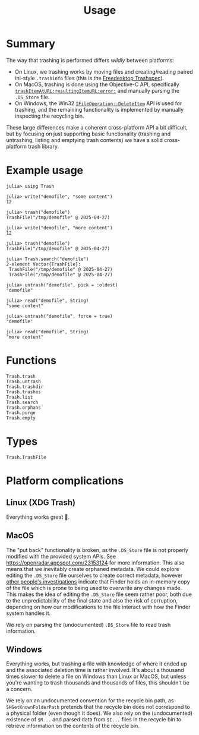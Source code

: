 #+title: Usage

* Summary

The way that trashing is performed differs /wildly/ between platforms:
+ On Linux, we trashing works by moving files and creating/reading paired
  ini-style =.trashinfo= files (this is the [[https://specifications.freedesktop.org/trash-spec/1.0/][Freedesktop Trashspec]]).
+ On MacOS, trashing is done using the Objective-C API, specifically
  [[https://developer.apple.com/documentation/foundation/filemanager/trashitem(at:resultingitemurl:)?language=objc][~trashItemAtURL:resultingItemURL:error:~]] and manually parsing the =.DS_Store=
  file.
+ On Windows, the Win32 [[https://learn.microsoft.com/en-us/windows/win32/api/shobjidl_core/nf-shobjidl_core-ifileoperation-deleteitem][~IFileOperation::DeleteItem~]] API is used for trashing,
  and the remaining functionality is implemented by manually inspecting the
  recycling bin.

These large differences make a coherent cross-platform API a bit difficult, but
by focusing on just supporting basic functionality (trashing and untrashing,
listing and emptying trash contents) we have a solid cross-platform trash
library.

* Example usage

#+begin_src julia-repl
julia> using Trash

julia> write("demofile", "some content")
12

julia> trash("demofile")
TrashFile("/tmp/demofile" @ 2025-04-27)

julia> write("demofile", "more content")
12

julia> trash("demofile")
TrashFile("/tmp/demofile" @ 2025-04-27)

julia> Trash.search("demofile")
2-element Vector{TrashFile}:
 TrashFile("/tmp/demofile" @ 2025-04-27)
 TrashFile("/tmp/demofile" @ 2025-04-27)

julia> untrash("demofile", pick = :oldest)
"demofile"

julia> read("demofile", String)
"some content"

julia> untrash("demofile", force = true)
"demofile"

julia> read("demofile", String)
"more content"
#+end_src

* Functions

#+begin_src @docs
Trash.trash
Trash.untrash
Trash.trashdir
Trash.trashes
Trash.list
Trash.search
Trash.orphans
Trash.purge
Trash.empty
#+end_src

* Types

#+begin_src @docs
Trash.TrashFile
#+end_src

* Platform complications
** Linux (XDG Trash)

Everything works great 🙂.

** MacOS

The "put back" functionality is broken, as the =.DS_Store= file is not properly
modified with the provided system APIs. See
https://openradar.appspot.com/23153124 for more information. This also means
that we inevitably create orphaned metadata. We could explore editing the
=.DS_Store= file ourselves to create correct metadata, however [[https://ponderthebits.com/2017/02/mac-dumpster-diving-identifying-deleted-file-references-in-the-trash-ds_store-files-part-2/][other people's
investigations]] indicate that Finder holds an in-memory copy of the file which is
prone to being used to overwrite any changes made. This makes the idea of
editing the =.DS_Store= file seem rather poor, both due to the unpredictability of
the final state and also the risk of corruption, depending on how our
modifications to the file interact with how the Finder system handles it.

We rely on parsing the (undocumented) =.DS_Store= file to read trash information.

** Windows

Everything works, but trashing a file with knowledge of where it ended up and
the associated deletion time is rather involved. It's about a thousand times
slower to delete a file on Windows than Linux or MacOS, but unless you're
wanting to trash thousands and thousands of files, this shouldn't be a concern.

We rely on an undocumented convention for the recycle bin path, as
=SHGetKnownFolderPath= pretends that the recycle bin does not correspond to a
physical folder (even though it does). We also rely on the (undocumented)
existence of =$R...= and parsed data from =$I...= files in the recycle bin to
retrieve information on the contents of the recycle bin.
